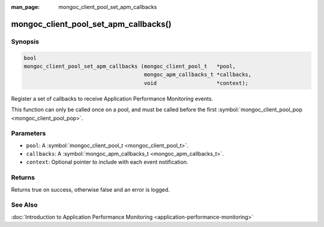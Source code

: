 :man_page: mongoc_client_pool_set_apm_callbacks

mongoc_client_pool_set_apm_callbacks()
======================================

Synopsis
--------

.. code-block:: none

  bool
  mongoc_client_pool_set_apm_callbacks (mongoc_client_pool_t   *pool,
                                        mongoc_apm_callbacks_t *callbacks,
                                        void                   *context);

Register a set of callbacks to receive Application Performance Monitoring events.

This function can only be called once on a pool, and must be called before the first :symbol:`mongoc_client_pool_pop <mongoc_client_pool_pop>`.

Parameters
----------

* ``pool``: A :symbol:`mongoc_client_pool_t <mongoc_client_pool_t>`.
* ``callbacks``: A :symbol:`mongoc_apm_callbacks_t <mongoc_apm_callbacks_t>`.
* ``context``: Optional pointer to include with each event notification.

Returns
-------

Returns true on success, otherwise false and an error is logged.

See Also
--------

:doc:`Introduction to Application Performance Monitoring <application-performance-monitoring>`

